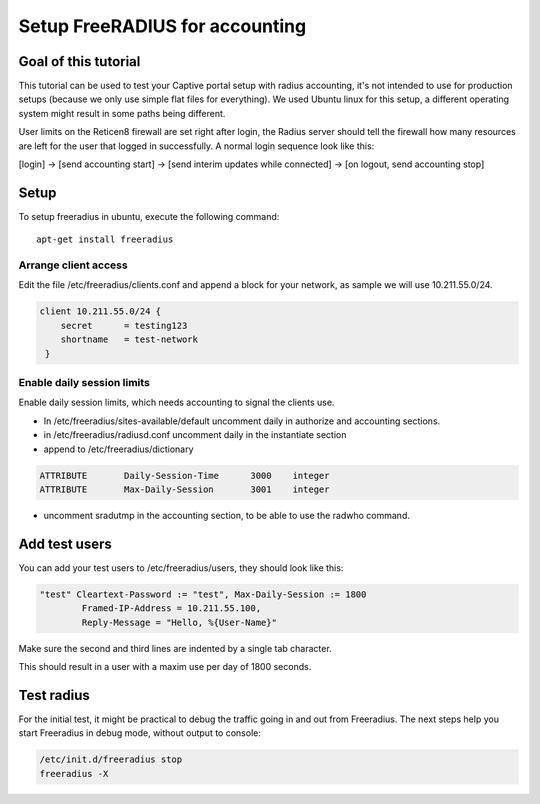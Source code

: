 ===============================
Setup FreeRADIUS for accounting
===============================

---------------------
Goal of this tutorial
---------------------

This tutorial can be used to test your Captive portal setup with radius
accounting, it's not intended to use for production setups (because we
only use simple flat files for everything). We used Ubuntu linux for
this setup, a different operating system might result in some paths
being different.

User limits on the Reticen8 firewall are set right after login, the
Radius server should tell the firewall how many resources are left for
the user that logged in successfully. A normal login sequence look like
this:

[login] -> [send accounting start] -> [send interim updates while
connected] -> [on logout, send accounting stop]

-----
Setup
-----

To setup freeradius in ubuntu, execute the following command:

::

    apt-get install freeradius


Arrange client access
---------------------

Edit the file /etc/freeradius/clients.conf and append a block for your
network, as sample we will use 10.211.55.0/24.

.. code-block:: php

    client 10.211.55.0/24 {
        secret      = testing123
        shortname   = test-network
     }

Enable daily session limits
---------------------------

Enable daily session limits, which needs accounting to signal the
clients use.

-  In /etc/freeradius/sites-available/default uncomment daily in
   authorize and accounting sections.
-  in /etc/freeradius/radiusd.conf uncomment daily in the instantiate
   section
-  append to /etc/freeradius/dictionary


.. code-block:: c

    ATTRIBUTE       Daily-Session-Time      3000    integer
    ATTRIBUTE       Max-Daily-Session       3001    integer


-  uncomment sradutmp in the accounting section, to be able to use the
   radwho command.

--------------
Add test users
--------------

You can add your test users to /etc/freeradius/users, they should look
like this:

.. code-block:: c

    "test" Cleartext-Password := "test", Max-Daily-Session := 1800
            Framed-IP-Address = 10.211.55.100,
            Reply-Message = "Hello, %{User-Name}"


Make sure the second and third lines are indented by a single tab
character.

This should result in a user with a maxim use per day of 1800 seconds.

-----------
Test radius
-----------

For the initial test, it might be practical to debug the traffic going
in and out from Freeradius. The next steps help you start Freeradius in
debug mode, without output to console:


.. code-block:: c

    /etc/init.d/freeradius stop
    freeradius -X
